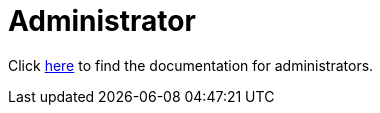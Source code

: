 = Administrator
:jbake-date: 2016-03-16
:jbake-type: page
:jbake-status: published
:jbake-tomeepdf:

Click link:../docs.html[here] to find the documentation for administrators.
